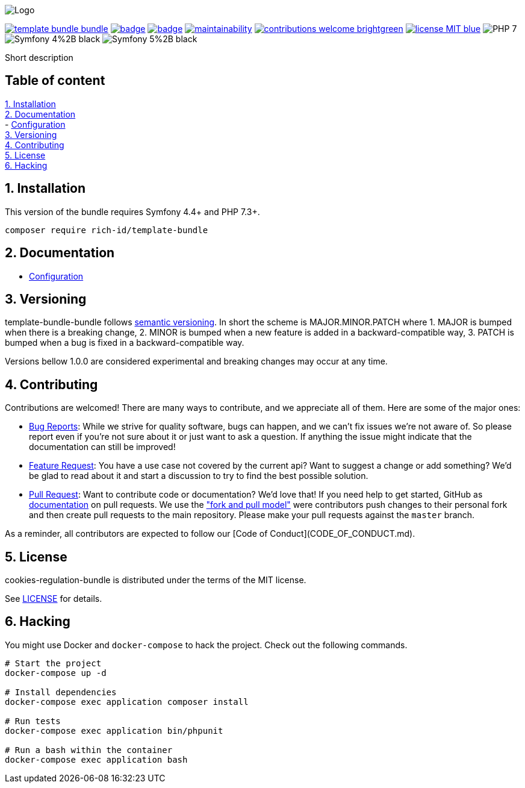 
ifdef::env-github[]
++++
<p align="center">
  <img src="./.github/logo.svg">
</p>
++++
endif::[]

ifndef::env-github[]
image:.github/logo.svg[Logo, align=center]
endif::[]

image:https://img.shields.io/packagist/v/rich-id/template-bundle-bundle[link="https://packagist.org/packages/rich-id/template-bundle-bundle",window="_blank"]
image:https://github.com/rich-id/template-bundle/workflows/Tests/badge.svg[link="https://github.com/rich-id/template-bundle/actions",window="_blank"]
image:https://coveralls.io/repos/github/rich-id/template-bundle/badge.svg?branch=master[link="https://coveralls.io/github/rich-id/template-bundle?branch=master",window="_blank"]
image:https://api.codeclimate.com/v1/badges/template-bundle/maintainability[link="https://codeclimate.com/github/rich-id/template-bundle/maintainability",window="_blank"]
image:https://img.shields.io/badge/contributions-welcome-brightgreen.svg?style=flat[link="https://github.com/richcongress/test-suite/issues",window="_blank"]
image:https://img.shields.io/badge/license-MIT-blue.svg[link="LICENSE",window="_blank"]
image:https://img.shields.io/badge/PHP-7.3%2B-yellow[]
image:https://img.shields.io/badge/Symfony-4%2B-black[]
image:https://img.shields.io/badge/Symfony-5%2B-black[]


Short description


== Table of content

<<1. Installation>> +
<<2. Documentation>> +
    - link:docs/Configuration.adoc[Configuration] +
<<3. Versioning>> +
<<4. Contributing>> +
<<5. License>> +
<<6. Hacking>> +


== 1. Installation

This version of the bundle requires Symfony 4.4+ and PHP 7.3+.

[source,bash]
----
composer require rich-id/template-bundle
----


== 2. Documentation

* link:docs/Configuration.adoc[Configuration]


== 3. Versioning

template-bundle-bundle follows link:https://semver.org/[semantic versioning^]. In short the scheme is MAJOR.MINOR.PATCH where
1. MAJOR is bumped when there is a breaking change,
2. MINOR is bumped when a new feature is added in a backward-compatible way,
3. PATCH is bumped when a bug is fixed in a backward-compatible way.

Versions bellow 1.0.0 are considered experimental and breaking changes may occur at any time.


== 4. Contributing

Contributions are welcomed! There are many ways to contribute, and we appreciate all of them. Here are some of the major ones:

* link:https://github.com/rich-id/template-bundle/issues[Bug Reports^]: While we strive for quality software, bugs can happen, and we can't fix issues we're not aware of. So please report even if you're not sure about it or just want to ask a question. If anything the issue might indicate that the documentation can still be improved!
* link:https://github.com/rich-id/template-bundle/issues[Feature Request^]: You have a use case not covered by the current api? Want to suggest a change or add something? We'd be glad to read about it and start a discussion to try to find the best possible solution.
* link:https://github.com/rich-id/template-bundle/pulls[Pull Request^]: Want to contribute code or documentation? We'd love that! If you need help to get started, GitHub as link:https://help.github.com/articles/about-pull-requests/[documentation^] on pull requests. We use the link:https://help.github.com/articles/about-collaborative-development-models/["fork and pull model"^] were contributors push changes to their personal fork and then create pull requests to the main repository. Please make your pull requests against the `master` branch.

As a reminder, all contributors are expected to follow our [Code of Conduct](CODE_OF_CONDUCT.md).


== 5. License

cookies-regulation-bundle is distributed under the terms of the MIT license.

See link:./LICENSE[LICENSE^] for details.


== 6. Hacking

You might use Docker and `docker-compose` to hack the project. Check out the following commands.

[source,bash]
----
# Start the project
docker-compose up -d

# Install dependencies
docker-compose exec application composer install

# Run tests
docker-compose exec application bin/phpunit

# Run a bash within the container
docker-compose exec application bash
----
